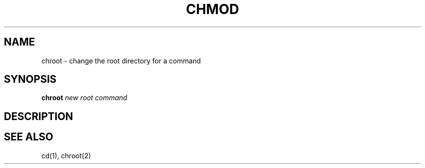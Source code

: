 .\"
.\" chroot.8 (takusuman) 7/2/22
.\" Derived from the chroot(8) present in Solaris 2.5, but rewritten from
.\" scratch.
.\" Copyright(C) 2021-2022 Pindorama. All rights reserved.
.\"
.\" SPDX-Licence-Identifier: Zlib
.TH CHMOD 8 "7/2/22" "Heirloom Toolchest" "User Commands"
.SH NAME
chroot \- change the root directory for a command
.SH SYNOPSIS
\fBchroot\fR \fInew root\fR \fIcommand\fR
.SH DESCRIPTION

.SH "SEE ALSO"
cd(1),
chroot(2)
